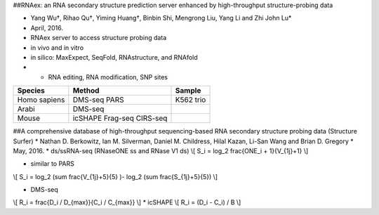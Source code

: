 ##RNAex: an RNA secondary structure prediction server enhanced by high-throughput structure-probing data

* Yang Wu†, Rihao Qu†, Yiming Huang†, Binbin Shi, Mengrong Liu, Yang Li and Zhi John Lu*
* April, 2016.
* RNAex server to access structure probing data
* in vivo and in vitro 
* in silico: MaxExpect, SeqFold, RNAstructure, and RNAfold
* + RNA editing, RNA modification, SNP sites

============= ========= ==============
Species        Method    Sample
============= ========= ==============
Homo sapiens   DMS-seq   K562
               PARS      trio
Arabi          DMS-seq   
Mouse          icSHAPE
               Frag-seq
               CIRS-seq   

============= ========= ==============


##A comprehensive database of high-throughput sequencing-based RNA secondary structure probing data (Structure Surfer)
* Nathan D. Berkowitz, Ian M. Silverman, Daniel M. Childress, Hilal Kazan, Li-San Wang and Brian D. Gregory
* May, 2016.
* ds/ssRNA-seq (RNaseONE ss and RNase V1 ds)
\\[
S_i = \log_2 \frac{ONE_i + 1}{V_{1j}+1}
\\]

* similar to PARS
\\[
S_i = \log_2 (\sum \frac{V_{1j}+5}{5} )- \log_2 (\sum \frac{S_{1j}+5}{5})
\\]

* DMS-seq
\\[
R_i = \frac{D_i / D_{max}}{C_i / C_{max}}
\\]
* icSHAPE
\\[
R_i = (D_i - C_i) / B
\\]

